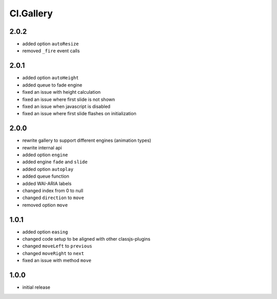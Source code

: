 ==========
Cl.Gallery
==========

2.0.2
-----
- added option ``autoResize``
- removed ``_fire`` event calls

2.0.1
-----
- added option ``autoHeight``
- added queue to fade engine
- fixed an issue with height calculation
- fixed an issue where first slide is not shown
- fixed an issue when javascript is disabled
- fixed an issue where first slide flashes on initialization

2.0.0
-----
- rewrite gallery to support different engines (animation types)
- rewrite internal api
- added option ``engine``
- added engine ``fade`` and ``slide``
- added option ``autoplay``
- added queue function
- added WAI-ARIA labels
- changed index from 0 to null
- changed ``direction`` to ``move``
- removed option ``move``

1.0.1
-----
- added option ``easing``
- changed code setup to be aligned with other classjs-plugins
- changed ``moveLeft`` to ``previous``
- changed ``moveRight`` to ``next``
- fixed an issue with method ``move``

1.0.0
-----
- initial release